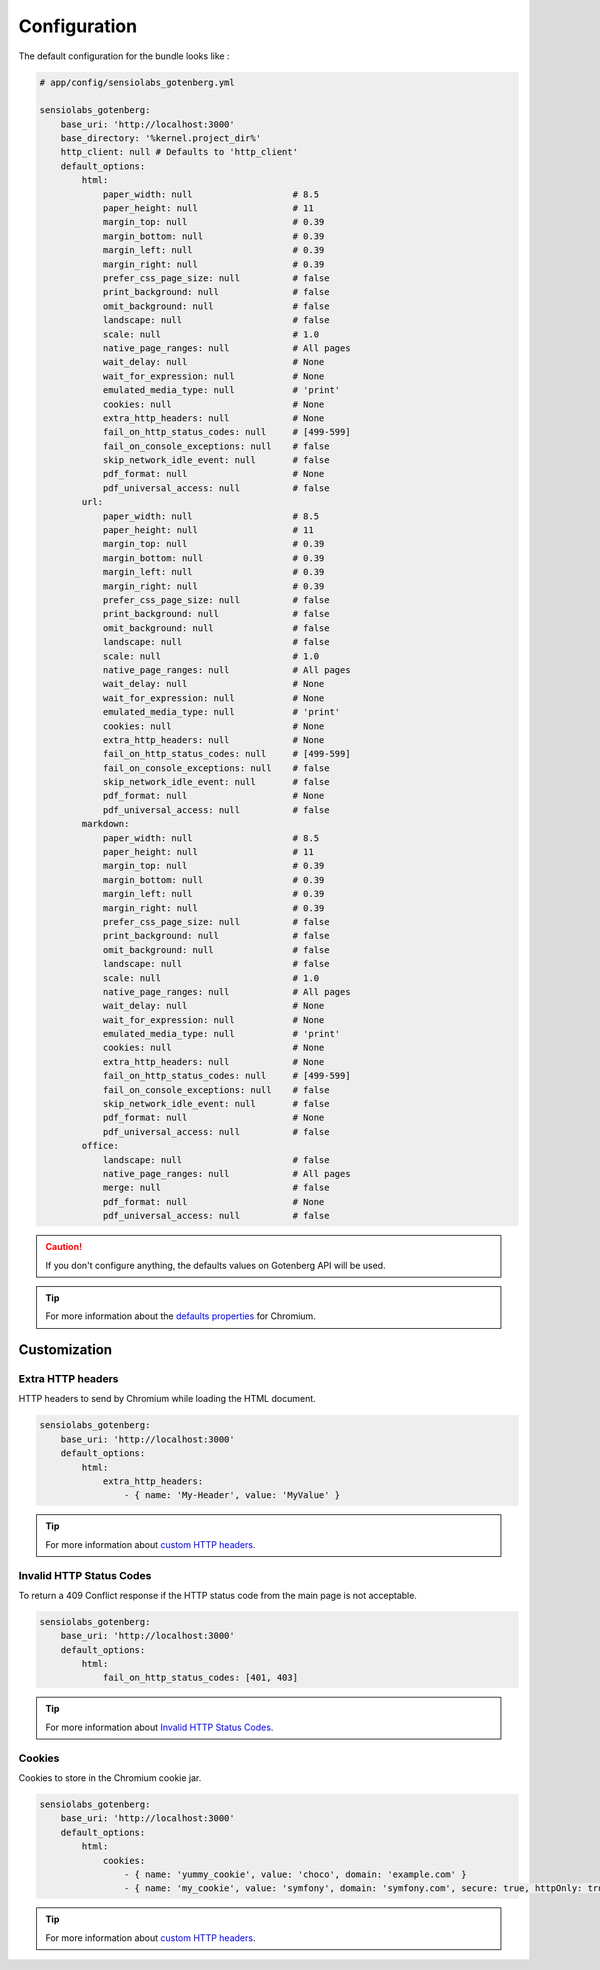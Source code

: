 Configuration
=============

The default configuration for the bundle looks like :

.. code-block:: yaml

    # app/config/sensiolabs_gotenberg.yml

    sensiolabs_gotenberg:
        base_uri: 'http://localhost:3000'
        base_directory: '%kernel.project_dir%'
        http_client: null # Defaults to 'http_client'
        default_options:
            html:
                paper_width: null                   # 8.5
                paper_height: null                  # 11
                margin_top: null                    # 0.39
                margin_bottom: null                 # 0.39
                margin_left: null                   # 0.39
                margin_right: null                  # 0.39
                prefer_css_page_size: null          # false
                print_background: null              # false
                omit_background: null               # false
                landscape: null                     # false
                scale: null                         # 1.0
                native_page_ranges: null            # All pages
                wait_delay: null                    # None
                wait_for_expression: null           # None
                emulated_media_type: null           # 'print'
                cookies: null                       # None
                extra_http_headers: null            # None
                fail_on_http_status_codes: null     # [499-599]
                fail_on_console_exceptions: null    # false
                skip_network_idle_event: null       # false
                pdf_format: null                    # None
                pdf_universal_access: null          # false
            url:
                paper_width: null                   # 8.5
                paper_height: null                  # 11
                margin_top: null                    # 0.39
                margin_bottom: null                 # 0.39
                margin_left: null                   # 0.39
                margin_right: null                  # 0.39
                prefer_css_page_size: null          # false
                print_background: null              # false
                omit_background: null               # false
                landscape: null                     # false
                scale: null                         # 1.0
                native_page_ranges: null            # All pages
                wait_delay: null                    # None
                wait_for_expression: null           # None
                emulated_media_type: null           # 'print'
                cookies: null                       # None
                extra_http_headers: null            # None
                fail_on_http_status_codes: null     # [499-599]
                fail_on_console_exceptions: null    # false
                skip_network_idle_event: null       # false
                pdf_format: null                    # None
                pdf_universal_access: null          # false
            markdown:
                paper_width: null                   # 8.5
                paper_height: null                  # 11
                margin_top: null                    # 0.39
                margin_bottom: null                 # 0.39
                margin_left: null                   # 0.39
                margin_right: null                  # 0.39
                prefer_css_page_size: null          # false
                print_background: null              # false
                omit_background: null               # false
                landscape: null                     # false
                scale: null                         # 1.0
                native_page_ranges: null            # All pages
                wait_delay: null                    # None
                wait_for_expression: null           # None
                emulated_media_type: null           # 'print'
                cookies: null                       # None
                extra_http_headers: null            # None
                fail_on_http_status_codes: null     # [499-599]
                fail_on_console_exceptions: null    # false
                skip_network_idle_event: null       # false
                pdf_format: null                    # None
                pdf_universal_access: null          # false
            office:
                landscape: null                     # false
                native_page_ranges: null            # All pages
                merge: null                         # false
                pdf_format: null                    # None
                pdf_universal_access: null          # false

.. caution::

    If you don't configure anything, the defaults values on Gotenberg API
    will be used.

.. tip::

    For more information about the `defaults properties`_ for Chromium.

Customization
-------------

Extra HTTP headers
~~~~~~~~~~~~~~~~~~

HTTP headers to send by Chromium while loading the HTML document.

.. code-block:: yaml

    sensiolabs_gotenberg:
        base_uri: 'http://localhost:3000'
        default_options:
            html:
                extra_http_headers:
                    - { name: 'My-Header', value: 'MyValue' }

.. tip::

    For more information about `custom HTTP headers`_.

Invalid HTTP Status Codes
~~~~~~~~~~~~~~~~~~~~~~~~~

To return a 409 Conflict response if the HTTP status code from the main page is not acceptable.

.. code-block:: yaml

    sensiolabs_gotenberg:
        base_uri: 'http://localhost:3000'
        default_options:
            html:
                fail_on_http_status_codes: [401, 403]

.. tip::

    For more information about `Invalid HTTP Status Codes`_.

Cookies
~~~~~~~

Cookies to store in the Chromium cookie jar.

.. code-block:: yaml

    sensiolabs_gotenberg:
        base_uri: 'http://localhost:3000'
        default_options:
            html:
                cookies:
                    - { name: 'yummy_cookie', value: 'choco', domain: 'example.com' }
                    - { name: 'my_cookie', value: 'symfony', domain: 'symfony.com', secure: true, httpOnly: true, sameSite: 'Lax'  }

.. tip::

    For more information about `custom HTTP headers`_.

.. _defaults properties: https://gotenberg.dev/docs/routes#page-properties-chromium
.. _custom HTTP headers: https://gotenberg.dev/docs/routes#custom-http-headers
.. _Invalid HTTP Status Codes: https://gotenberg.dev/docs/routes#invalid-http-status-codes-chromium
